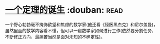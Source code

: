 * [[https://book.douban.com/subject/26681315/][一个定理的诞生]]    :douban::read:
一个野心勃勃毫不掩饰欲望和焦虑的数学家(他还看《怪医黑杰克》和尼尔盖曼)，虽然里面的数学内容看不懂，但可以一窥数学家如何进行工作(依然要分割任务，不断修正方向，最痛苦当然是面对未知的不确定性)。
